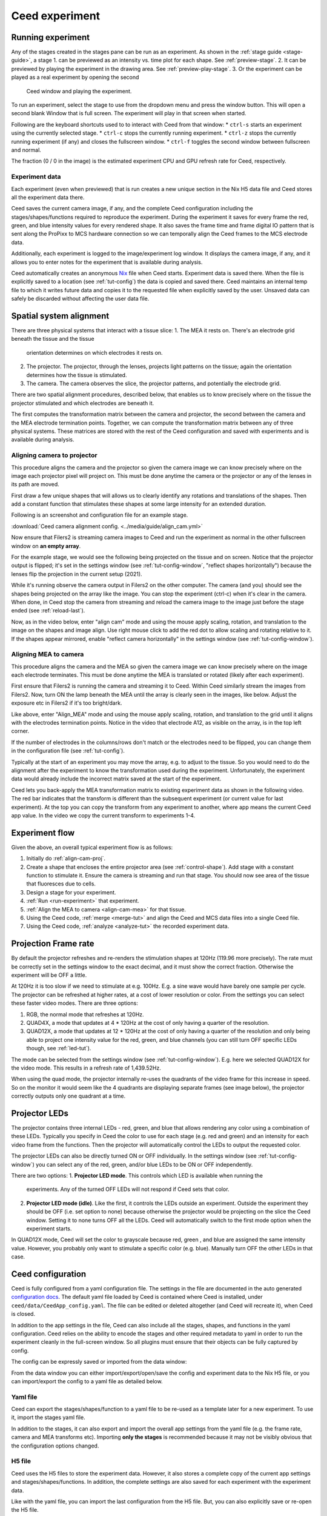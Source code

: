 Ceed experiment
===============

.. _run-experiment:

Running experiment
------------------

Any of the stages created in the stages pane can be run as an experiment.
As shown in the :ref:`stage guide <stage-guide>`, a stage
1. can be previewed as an intensity vs. time plot for each shape. See :ref:`preview-stage`.
2. It can be previewed by playing the experiment in the drawing area. See :ref:`preview-play-stage`.
3. Or the experiment can be played as a real experiment by opening the second
   Ceed window and playing the experiment.

To run an experiment, select the stage to use from the dropdown menu and press the
window button. This will open a second blank Window that is full screen.
The experiment will play in that screen when started.

Following are the keyboard shortcuts used to to interact with Ceed from that window:
* ``ctrl-s`` starts an experiment using the currently selected stage.
* ``ctrl-c`` stops the currently running experiment.
* ``ctrl-z`` stops the currently running experiment (if any) and closes the fullscreen window.
* ``ctrl-f`` toggles the second window between fullscreen and normal.

.. image:: ../media/guide/exp_controls.png

The fraction (0 / 0 in the image) is the estimated experiment CPU and GPU refresh rate for
Ceed, respectively.

Experiment data
^^^^^^^^^^^^^^^

Each experiment (even when previewed) that is run creates a new unique section in the Nix H5
data file and Ceed stores all the experiment data there.

Ceed saves the current camera image, if any, and the complete Ceed configuration
including the stages/shapes/functions required to reproduce the experiment. During the
experiment it saves for every frame the red, green, and blue intensity values for every
rendered shape. It also saves the frame time and frame digital IO pattern that is sent
along the ProPixx to MCS hardware connection so we can temporally align the Ceed frames
to the MCS electrode data.

Additionally, each experiment is logged to the image/experiment log window. It displays
the camera image, if any, and it allows you to enter notes for the experiment that is
available during analysis.

.. image:: ../media/guide/experiment_log_window.png

Ceed automatically creates an anonymous `Nix <https://nixpy.readthedocs.io/en/latest/>`_
file when Ceed starts. Experiment data is saved there. When the file is explicitly
saved to a location (see :ref:`tut-config`) the data is copied and saved there.
Ceed maintains an internal temp file to which it writes future data and
copies it to the requested file when explicitly saved by the user. Unsaved data
can safely be discarded without affecting the user data file.

Spatial system alignment
------------------------

There are three physical systems that interact with a tissue slice:
1. The MEA it rests on. There's an electrode grid beneath the tissue and the tissue
   orientation determines on which electrodes it rests on.
2. The projector. The projector, through the lenses, projects light patterns on the
   tissue; again the orientation determines how the tissue is stimulated.
3. The camera. The camera observes the slice, the projector patterns, and potentially
   the electrode grid.

There are two spatial alignment procedures, described below, that enables us to know
precisely where on the tissue the projector stimulated and which electrodes are
beneath it.

The first computes the transformation matrix between the camera and projector, the second
between the camera and the MEA electrode termination points. Together, we can compute
the transformation matrix between any of three physical systems. These matrices are stored
with the rest of the Ceed configuration and saved with experiments and is available
during analysis.

.. _align-cam-proj:

Aligning camera to projector
^^^^^^^^^^^^^^^^^^^^^^^^^^^^

This procedure aligns the camera and the projector so given the camera image we can know
precisely where on the image each projector pixel will project on. This must be done
anytime the camera or the projector or any of the lenses in its path are moved.

First draw a few unique shapes that will allows us to clearly identify any rotations
and translations of the shapes. Then add a constant function that stimulates these shapes
at some large intensity for an extended duration.

Following is an screenshot and configuration file for an example stage.

.. image:: ../media/guide/align_cam_before.png

:download:`Ceed camera alignment config. <../media/guide/align_cam.yml>`

Now ensure that Filers2 is streaming camera images to Ceed and run the experiment
as normal in the other fullscreen window on **an empty array**.

For the example stage, we would see the following being projected on the tissue
and on screen. Notice that the projector output is flipped; it's set in the settings
window (see :ref:`tut-config-window`, "reflect shapes horizontally") because the
lenses flip the projection in the current setup (2021).

.. image:: ../media/guide/align_cam_exp_pattern.png

While it's running observe the camera output in Filers2 on the other computer.
The camera (and you) should see the shapes being projected on the array like the image.
You can stop the experiment (ctrl-c) when it's clear in the camera. When done, in Ceed
stop the camera from streaming and reload the camera image to the
image just before the stage ended (see :ref:`reload-last`).

Now, as in the video below, enter "align cam" mode and using the mouse apply scaling,
rotation, and translation to the image on the shapes and image align. Use right mouse
click to add the red dot to allow scaling and rotating relative to it. If the shapes
appear mirrored, enable "reflect camera horizontally" in the settings window
(see :ref:`tut-config-window`).

.. video:: ../media/guide/stage_create.webm

.. _align-cam-mea:

Aligning MEA to camera
^^^^^^^^^^^^^^^^^^^^^^

This procedure aligns the camera and the MEA so given the camera image we can know
precisely where on the image each electrode terminates. This must be done
anytime the MEA is translated or rotated (likely after each experiment).

First ensure that Filers2 is running the camera and streaming it to Ceed. Within
Ceed similarly stream the images from Filers2. Now, turn ON the lamp beneath the
MEA until the array is clearly seen in the images, like below. Adjust the exposure
etc in Filers2 if it's too bright/dark.

Like above, enter "Align_MEA" mode and using the mouse apply scaling,
rotation, and translation to the grid until it aligns with the electrodes
termination points. Notice in the video that electrode A12, as visible on the
array, is in the top left corner.

If the number of electrodes in the columns/rows don't match or the electrodes
need to be flipped, you can change them in the configuration file (see
:ref:`tut-config`).

.. video:: ../media/guide/align_mea.webm

Typically at the start of an experiment you may move the array, e.g. to adjust to
the tissue. So you would need to do the alignment after the experiment to know the
transformation used during the experiment. Unfortunately, the experiment data would
already include the incorrect matrix saved at the start of the experiment.

Ceed lets you back-apply the MEA transformation matrix to existing experiment data
as shown in the following video. The red bar indicates that the transform
is different than the subsequent experiment (or current value for last experiment).
At the top you can copy the transform from any experiment to another, where app means
the current Ceed app value. In the video we copy the current transform to experiments
1-4.

.. video:: ../media/guide/align_mea_apply.webm

Experiment flow
---------------

Given the above, an overall typical experiment flow is as follows:

#. Initially do :ref:`align-cam-proj`.
#. Create a shape that encloses the entire projector area (see :ref:`control-shape`).
   Add stage with a constant function to stimulate it. Ensure the camera is streaming and
   run that stage. You should now see area of the tissue that fluoresces due to cells.
#. Design a stage for your experiment.
#. :ref:`Run <run-experiment>` that experiment.
#. :ref:`Align the MEA to camera <align-cam-mea>` for that tissue.
#. Using the Ceed code, :ref:`merge <merge-tut>` and align the Ceed and MCS data
   files into a single Ceed file.
#. Using the Ceed code, :ref:`analyze <analyze-tut>` the recorded experiment data.

Projection Frame rate
---------------------

By default the projector refreshes and re-renders the stimulation shapes at 120Hz
(119.96 more precisely). The rate must be correctly set in the settings window
to the exact decimal, and it must show the correct fraction. Otherwise the experiment
will be OFF a little.

At 120Hz it is too slow if we need to stimulate at e.g. 100Hz. E.g. a sine wave
would have barely one sample per cycle. The projector can be refreshed at higher
rates, at a cost of lower resolution or color. From the settings you can select
these faster video modes. There are three options:

1. RGB, the normal mode that refreshes at 120Hz.
2. QUAD4X, a mode that updates at 4 * 120Hz at the cost of only having a quarter
   of the resolution.
3. QUAD12X, a mode that updates at 12 * 120Hz at the cost of only having a quarter
   of the resolution and only being able to project one intensity value for the red,
   green, and blue channels (you can still turn OFF specific LEDs though, see
   :ref:`led-tut`).

The mode can be selected from the settings window (see :ref:`tut-config-window`).
E.g. here we selected QUAD12X for the video mode. This results in a refresh rate
of 1,439.52Hz.

.. image:: ../media/guide/settings_window_mode.png

When using the quad mode, the projector internally re-uses the quadrants of the
video frame for this increase in speed. So on the monitor it would seem like
the 4 quadrants are displaying separate frames (see image below), the projector
correctly outputs only one quadrant at a time.

.. image:: ../media/guide/quad_mode.png

.. _led-tut:

Projector LEDs
--------------

The projector contains three internal LEDs - red, green, and blue that allows
rendering any color using a combination of these LEDs. Typically you specify in
Ceed the color to use for each stage (e.g. red and green) and an intensity for
each video frame from the functions. Then the projector will automatically
control the LEDs to output the requested color.

The projector LEDs can also be directly turned ON or OFF individually. In the
settings window (see :ref:`tut-config-window`) you can select any of the
red, green, and/or blue LEDs to be ON or OFF independently.

There are two options:
1. **Projector LED mode**. This controls which LED is available when running the
   experiments. Any of the turned OFF LEDs will not respond if Ceed sets that color.
2. **Projector LED mode (idle)**. Like the first, it controls the LEDs outside an
   experiment. Outside the experiment they should be OFF (i.e. set option to none)
   because otherwise the projector would be projecting on the slice the Ceed window.
   Setting it to none turns OFF all the LEDs. Ceed will automatically switch to
   the first mode option when the experiment starts.

In QUAD12X mode, Ceed will set the color to grayscale because red, green , and blue
are assigned the same intensity value. However, you probably only want to stimulate
a specific color (e.g. blue). Manually turn OFF the other LEDs in that case.

.. _tut-config:

Ceed configuration
------------------------

Ceed is fully configured from a yaml configuration file. The settings in the file
are documented in the auto generated
`configuration docs <https://matham.github.io/ceed/config.html>`_. The default
yaml file loaded by Ceed is contained where Ceed is installed, under
``ceed/data/CeedApp_config.yaml``. The file can be edited or deleted
altogether (and Ceed will recreate it), when Ceed is closed.

In addition to the app settings in the file, Ceed can also include all the
stages, shapes, and functions in the yaml configuration. Ceed relies on the
ability to encode the stages and other required metadata to yaml in order
to run the experiment cleanly in the full-screen window. So all plugins
must ensure that their objects can be fully captured by config.

The config can be expressly saved or imported from the data window:

.. image:: ../media/guide/data_window.png

From the data window you can either import/export/open/save the config
and experiment data to the Nix H5 file, or you can import/export the config
to a yaml file as detailed below.

Yaml file
^^^^^^^^^

Ceed can export the stages/shapes/function to a yaml file to be re-used as
a template later for a new experiment. To use it, import the stages yaml file.

In addition to the stages, it can also export and import the overall app settings
from the yaml file (e.g. the frame rate, camera and MEA transforms etc).
Importing **only the stages** is recommended because it may not be visibly obvious that
the configuration options changed.

H5 file
^^^^^^^

Ceed uses the H5 files to store the experiment data. However, it also stores a
complete copy of the current app settings and stages/shapes/functions. In
addition, the complete settings are also saved for each experiment with the
experiment data.

Like with the yaml file, you can import the last configuration from the H5
file. But, you can also explicitly save or re-open the H5 file.

You can save and save-as the H5 file (including from the save icon). Until
saved, the changes are saved to a temp file and copied to the indicated
H5 file when manually saved. You can also discard unsaved changes or close
the H5 file altogether. And you can open existing H5 files, which loads
their last config.

.. _tut-config-window:

Configuration window
^^^^^^^^^^^^^^^^^^^^

Although most settings can only be changed from the yaml file, a few settings are
exposed in the settings window:

.. image:: ../media/guide/settings_window.png

Following is an overview of the settings not explained in previous sections.
Each settings also has an associated property in the yaml file and documented
in the `configuration docs <https://matham.github.io/ceed/config.html>`_.

* "Projector window is fullscreen": See ``fullscreen`` in the config docs.
  This should be True.
* "Restrict projector play rate": See ``use_software_frame_rate`` in the config docs.
  This should be False expect perhaps during testing.
* "File compression": See ``compression`` in the config docs.
* "Pad stage duration to handshake": See ``pad_to_stage_handshake`` in the config docs.
  This should ideally be True, otherwise merging Ceed with MCS data may not work.
* "Pre-compute finite stages/functions": See ``pre_compute_stages`` in the config docs.
  This should ideally be True, especially if stage functions are not light, because
  otherwise Ceed would do too much work during the experiment, potentially missing
  frames. By pre-computing, all the computation is done before the experiment starts.

  .. note::

      If turned ON, there will be a slight delay (potentially many seconds) between
      starting an experiment and the experiment actually starting.
* "Use Teensy": See ``use_teensy`` in the config docs and :ref:`dropped-frames`
  for details about the Teensy.

  The Teensy is a hardware device to help detect when the GPU mises a frame and a
  frame should be dropped to compensate. It also has an LED that blinks faster
  when the experiment starts, while it's pre-computing the stages (see above)
  and getting things ready, and it blinks even faster while the experiment is
  running. This LED can help you track the current experiment stage during an
  experiment.

Post experiment Analysis
------------------------

.. _merge-tut:

Merge data
^^^^^^^^^^

.. _analyze-tut:

Analyze data
^^^^^^^^^^^^

merging, example for merging
Analysis examples
Movie
